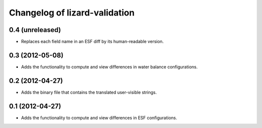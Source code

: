 Changelog of lizard-validation
===================================================


0.4 (unreleased)
----------------

- Replaces each field name in an ESF diff by its human-readable version.



0.3 (2012-05-08)
----------------

- Adds the functionality to compute and view differences in water balance
  configurations.


0.2 (2012-04-27)
----------------

- Adds the binary file that contains the translated user-visible strings.


0.1 (2012-04-27)
----------------

- Adds the functionality to compute and view differences in ESF configurations.
